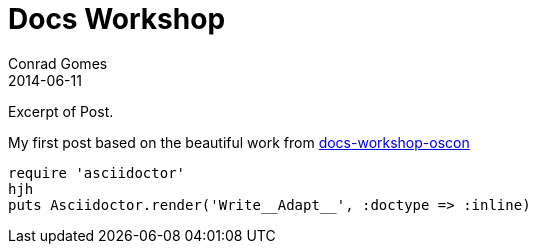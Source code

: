 = Docs Workshop
Conrad Gomes
2014-06-11
:awestruct-tags: [conference, oscon]
:excerpt: Excerpt of Post.
:awestruct-excerpt: {excerpt}

{excerpt}


My first post based on the beautiful work from http://mojavelinux.github.io/decks/docs-workshop/oscon2013/index.html[docs-workshop-oscon]

[source,ruby]
----
require 'asciidoctor'
hjh
puts Asciidoctor.render('Write__Adapt__', :doctype => :inline)
----
